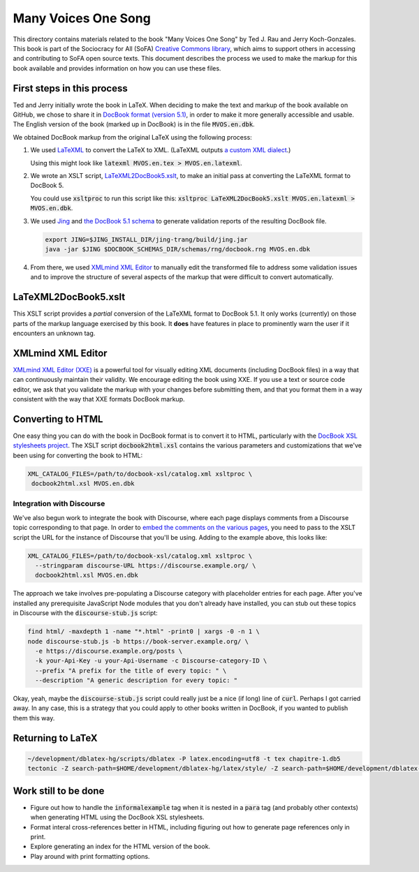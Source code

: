 .. default-role:: code

Many Voices One Song
====================

This directory contains materials related to the book "Many Voices One Song" by Ted J. Rau and Jerry Koch-Gonzales.  This book is part of the Sociocracy for All (SoFA) `Creative Commons library <https://github.com/sociocracyforall/Creative-Commons-library>`_, which aims to support others in accessing and contributing to SoFA open source texts.  This document describes the process we used to make the markup for this book available and provides information on how you can use these files.

First steps in this process
---------------------------

Ted and Jerry initially wrote the book in LaTeX.  When deciding to make the text and markup of the book available on GitHub, we chose to share it in `DocBook format (version 5.1) <https://docbook.org/>`_, in order to make it more generally accessible and usable.  The English version of the book (marked up in DocBook) is in the file `MVOS.en.dbk`.

We obtained DocBook markup from the original LaTeX using the following process:

#. We used `LaTeXML <https://dlmf.nist.gov/LaTeXML/>`_ to convert the LaTeX to XML.  (LaTeXML outputs `a custom XML dialect <https://dlmf.nist.gov/LaTeXML/manual/schema/>`_.)

   Using this might look like `latexml MVOS.en.tex > MVOS.en.latexml`.

#. We wrote an XSLT script, `LaTeXML2DocBook5.xslt`_, to make an initial pass at converting the LaTeXML format to DocBook 5.

   You could use `xsltproc` to run this script like this: `xsltproc LaTeXML2DocBook5.xslt MVOS.en.latexml > MVOS.en.dbk`.

#. We used `Jing <https://github.com/relaxng/jing-trang>`_ and `the DocBook 5.1 schema <https://docbook.org/schemas/5x.html>`_ to generate validation reports of the resulting DocBook file.

   .. code:: shell

      export JING=$JING_INSTALL_DIR/jing-trang/build/jing.jar
      java -jar $JING $DOCBOOK_SCHEMAS_DIR/schemas/rng/docbook.rng MVOS.en.dbk

#. From there, we used `XMLmind XML Editor`_ to manually edit the transformed file to address some validation issues and to improve the structure of several aspects of the markup that were difficult to convert automatically.

LaTeXML2DocBook5.xslt
---------------------

This XSLT script provides a *partial* conversion of the LaTeXML format to DocBook 5.1.  It only works (currently) on those parts of the markup language exercised by this book.  It **does** have features in place to prominently warn the user if it encounters an unknown tag.

XMLmind XML Editor
------------------

`XMLmind XML Editor (XXE) <https://www.xmlmind.com/xmleditor/>`_ is a powerful tool for visually editing XML documents (including DocBook files) in a way that can continuously maintain their validity.  We encourage editing the book using XXE.  If you use a text or source code editor, we ask that you validate the markup with your changes before submitting them, and that you format them in a way consistent with the way that XXE formats DocBook markup.

Converting to HTML
------------------

One easy thing you can do with the book in DocBook format is to convert it to HTML, particularly with the `DocBook XSL stylesheets project <https://github.com/docbook/xslt10-stylesheets>`_.  The XSLT script `docbook2html.xsl` contains the various parameters and customizations that we've been using for converting the book to HTML:

.. code:: shell

   XML_CATALOG_FILES=/path/to/docbook-xsl/catalog.xml xsltproc \
    docbook2html.xsl MVOS.en.dbk

Integration with Discourse
``````````````````````````

We've also begun work to integrate the book with Discourse, where each page displays comments from a Discourse topic corresponding to that page.  In order to `embed the comments on the various pages <https://meta.discourse.org/t/embedding-discourse-comments-via-javascript/31963>`_, you need to pass to the XSLT script the URL for the instance of Discourse that you'll be using.  Adding to the example above, this looks like:

.. code:: shell

   XML_CATALOG_FILES=/path/to/docbook-xsl/catalog.xml xsltproc \
     --stringparam discourse-URL https://discourse.example.org/ \
     docbook2html.xsl MVOS.en.dbk

The approach we take involves pre-populating a Discourse category with placeholder entries for each page.  After you've installed any prerequisite JavaScript Node modules that you don't already have installed, you can stub out these topics in Discourse with the `discourse-stub.js` script:

.. code:: shell

   find html/ -maxdepth 1 -name "*.html" -print0 | xargs -0 -n 1 \
   node discourse-stub.js -b https://book-server.example.org/ \
     -e https://discourse.example.org/posts \
     -k your-Api-Key -u your-Api-Username -c Discourse-category-ID \
     --prefix "A prefix for the title of every topic: " \
     --description "A generic description for every topic: "

Okay, yeah, maybe the `discourse-stub.js` script could really just be a nice (if long) line of `curl`.  Perhaps I got carried away.  In any case, this is a strategy that you could apply to other books written in DocBook, if you wanted to publish them this way.

Returning to LaTeX
------------------

.. code:: shell

   ~/development/dblatex-hg/scripts/dblatex -P latex.encoding=utf8 -t tex chapitre-1.db5
   tectonic -Z search-path=$HOME/development/dblatex-hg/latex/style/ -Z search-path=$HOME/development/dblatex-hg/latex/misc/ *tex

Work still to be done
---------------------

* Figure out how to handle the `informalexample` tag when it is nested in a `para` tag (and probably other contexts) when generating HTML using the DocBook XSL stylesheets.

* Format interal cross-references better in HTML, including figuring out how to generate page references only in print.

* Explore generating an index for the HTML version of the book.

* Play around with print formatting options.
